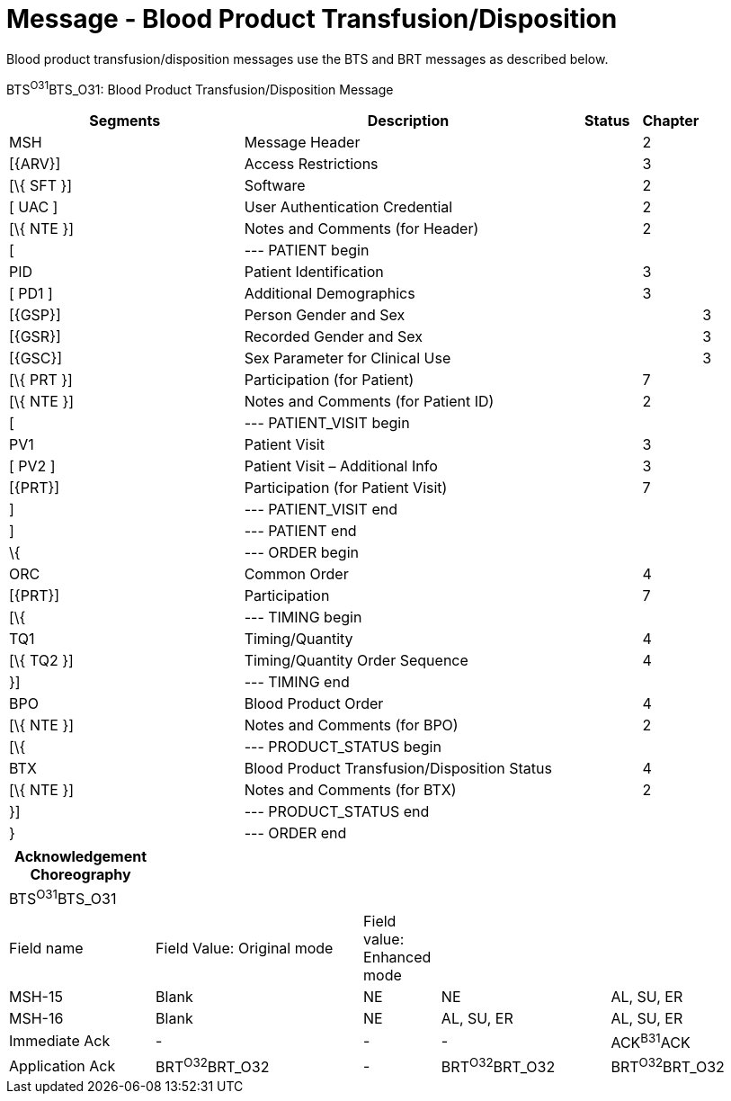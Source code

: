 = Message - Blood Product Transfusion/Disposition
:render_as: Message Page
:v291_section: 4.13.6

Blood product transfusion/disposition messages use the BTS and BRT messages as described below.

BTS^O31^BTS_O31: Blood Product Transfusion/Disposition Message

[width="100%",cols="34%,47%,9%,,10%,",options="header",]

|===

|Segments |Description |Status |Chapter | |

|MSH |Message Header | |2 | |

|[\{ARV}] |Access Restrictions | |3 | |

|[\{ SFT }] |Software | |2 | |

|[ UAC ] |User Authentication Credential | |2 | |

|[\{ NTE }] |Notes and Comments (for Header) | |2 | |

|[ |--- PATIENT begin | | | |

|PID |Patient Identification | |3 | |

|[ PD1 ] |Additional Demographics | |3 | |

|[\{GSP}] |Person Gender and Sex | | |3 |

|[\{GSR}] |Recorded Gender and Sex | | |3 |

|[\{GSC}] |Sex Parameter for Clinical Use | | |3 |

|[\{ PRT }] |Participation (for Patient) | |7 | |

|[\{ NTE }] |Notes and Comments (for Patient ID) | |2 | |

|[ |--- PATIENT_VISIT begin | | | |

|PV1 |Patient Visit | |3 | |

|[ PV2 ] |Patient Visit – Additional Info | |3 | |

|[\{PRT}] |Participation (for Patient Visit) | |7 | |

|] |--- PATIENT_VISIT end | | | |

|] |--- PATIENT end | | | |

|\{ |--- ORDER begin | | | |

|ORC |Common Order | |4 | |

|[\{PRT}] |Participation | |7 | |

|[\{ |--- TIMING begin | | | |

|TQ1 |Timing/Quantity | |4 | |

|[\{ TQ2 }] |Timing/Quantity Order Sequence | |4 | |

|}] |--- TIMING end | | | |

|BPO |Blood Product Order | |4 | |

|[\{ NTE }] |Notes and Comments (for BPO) | |2 | |

|[\{ |--- PRODUCT_STATUS begin | | | |

|BTX |Blood Product Transfusion/Disposition Status | |4 | |

|[\{ NTE }] |Notes and Comments (for BTX) | |2 | |

|}] |--- PRODUCT_STATUS end | | | |

|} |--- ORDER end | | | |

|===

[width="100%",cols="19%,27%,10%,22%,22%",options="header",]

|===

|Acknowledgement Choreography | | | |

|BTS^O31^BTS_O31 | | | |

|Field name |Field Value: Original mode |Field value: Enhanced mode | |

|MSH-15 |Blank |NE |NE |AL, SU, ER

|MSH-16 |Blank |NE |AL, SU, ER |AL, SU, ER

|Immediate Ack |- |- |- |ACK^B31^ACK

|Application Ack |BRT^O32^BRT_O32 |- |BRT^O32^BRT_O32 |BRT^O32^BRT_O32

|===

[message-tabs, ["BTS^O31^BTS_O31", "BTS^O31 Interaction", "BRT^O32^BRT_O32", "BRT^O32 Interaction"]]


